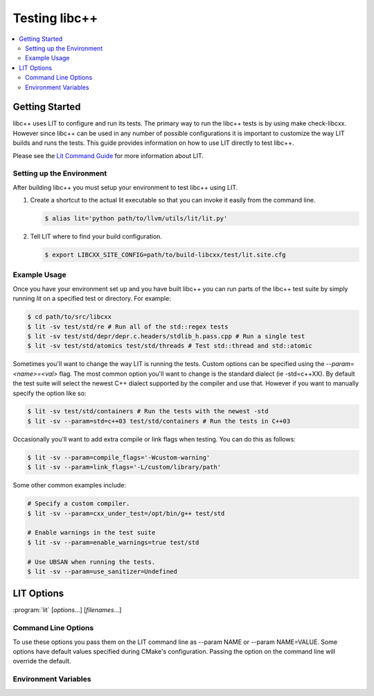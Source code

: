 ==============
Testing libc++
==============

.. contents::
  :local:

Getting Started
===============

libc++ uses LIT to configure and run its tests. The primary way to run the
libc++ tests is by using make check-libcxx. However since libc++ can be used
in any number of possible configurations it is important to customize the way
LIT builds and runs the tests. This guide provides information on how to use
LIT directly to test libc++.

Please see the `Lit Command Guide`_ for more information about LIT.

.. _LIT Command Guide: http://llvm.org/docs/CommandGuide/lit.html

Setting up the Environment
--------------------------

After building libc++ you must setup your environment to test libc++ using
LIT.

#. Create a shortcut to the actual lit executable so that you can invoke it
   easily from the command line.

   .. code-block:: bash

     $ alias lit='python path/to/llvm/utils/lit/lit.py'

#. Tell LIT where to find your build configuration.

   .. code-block:: bash

     $ export LIBCXX_SITE_CONFIG=path/to/build-libcxx/test/lit.site.cfg

Example Usage
-------------

Once you have your environment set up and you have built libc++ you can run
parts of the libc++ test suite by simply running `lit` on a specified test or
directory. For example:

.. code-block:: bash

  $ cd path/to/src/libcxx
  $ lit -sv test/std/re # Run all of the std::regex tests
  $ lit -sv test/std/depr/depr.c.headers/stdlib_h.pass.cpp # Run a single test
  $ lit -sv test/std/atomics test/std/threads # Test std::thread and std::atomic

Sometimes you'll want to change the way LIT is running the tests. Custom options
can be specified using the `--param=<name>=<val>` flag. The most common option
you'll want to change is the standard dialect (ie -std=c++XX). By default the
test suite will select the newest C++ dialect supported by the compiler and use
that. However if you want to manually specify the option like so:

.. code-block:: bash

  $ lit -sv test/std/containers # Run the tests with the newest -std
  $ lit -sv --param=std=c++03 test/std/containers # Run the tests in C++03

Occasionally you'll want to add extra compile or link flags when testing.
You can do this as follows:

.. code-block:: bash

  $ lit -sv --param=compile_flags='-Wcustom-warning'
  $ lit -sv --param=link_flags='-L/custom/library/path'

Some other common examples include:

.. code-block:: bash

  # Specify a custom compiler.
  $ lit -sv --param=cxx_under_test=/opt/bin/g++ test/std

  # Enable warnings in the test suite
  $ lit -sv --param=enable_warnings=true test/std

  # Use UBSAN when running the tests.
  $ lit -sv --param=use_sanitizer=Undefined


LIT Options
===========

:program:`lit` [*options*...] [*filenames*...]

Command Line Options
--------------------

To use these options you pass them on the LIT command line as --param NAME or
--param NAME=VALUE. Some options have default values specified during CMake's
configuration. Passing the option on the command line will override the default.

.. program:: lit

.. option:: cxx_under_test=path/to/compiler

  Specify the compiler used to build the tests.

.. option:: std=<standard version>

  **Values**: c++98, c++03, c++11, c++14, c++1z

  Change the standard version used when building the tests.

.. option:: libcxx_site_config=path/to/lit.site.cfg

  Specify the site configuration to use when running the tests.  This option
  overrides the enviroment variable LIBCXX_SITE_CONFIG.

.. option:: libcxx_headers=path/to/headers

  Specify the libc++ headers that are tested. By default the headers in the
  source tree are used.

.. option:: cxx_library_root=path/to/lib/

  Specify the directory of the libc++ library to be tested. By default the
  library folder of the build directory is used. This option cannot be used
  when use_system_lib is provided.


.. option:: cxx_runtime_root=path/to/lib/

  Specify the directory of the libc++ library to use at runtime. This directory
  is not added to the linkers search path. This can be used to compile tests
  against one version of libc++ and run them using another. The default value
  for this option is `cxx_library_root`. This option cannot be used
  when use_system_lib is provided.

.. option:: use_system_lib=<bool>

  **Default**: False

  Enable or disable testing against the installed version of libc++ library.
  Note: This does not use the installed headers.

.. option:: use_lit_shell=<bool>

  Enable or disable the use of LIT's internal shell in ShTests. If the
  environment variable LIT_USE_INTERNAL_SHELL is present then that is used as
  the default value. Otherwise the default value is True on Windows and False
  on every other platform.

.. option:: no_default_flags=<bool>

  **Default**: False

  Disable all default compile and link flags from being added. When this
  option is used only flags specified using the compile_flags and link_flags
  will be used.

.. option:: compile_flags="list-of-args"

  Specify additional compile flags as a space delimited string.
  Note: This options should not be used to change the standard version used.

.. option:: link_flags="list-of-args"

  Specify additional link flags as a space delimited string.

.. option:: debug_level=<level>

  **Values**: 0, 1

  Enable the use of debug mode. Level 0 enables assertions and level 1 enables
  assertions and debugging of iterator misuse.

.. option:: use_sanitizer=<sanitizer name>

  **Values**: Memory, MemoryWithOrigins, Address, Undefined

  Run the tests using the given sanitizer. If LLVM_USE_SANITIZER was given when
  building libc++ then that sanitizer will be used by default.

.. option:: color_diagnostics

  Enable the use of colorized compile diagnostics. If the color_diagnostics
  option is specified or the environment variable LIBCXX_COLOR_DIAGNOSTICS is
  present then color diagnostics will be enabled.


Environment Variables
---------------------

.. envvar:: LIBCXX_SITE_CONFIG=path/to/lit.site.cfg

  Specify the site configuration to use when running the tests.
  Also see :option:`libcxx_site_config`.

.. envvar:: LIBCXX_COLOR_DIAGNOSTICS

  If ``LIBCXX_COLOR_DIAGNOSTICS`` is defined then the test suite will attempt
  to use color diagnostic outputs from the compiler.
  Also see :option:`color_diagnostics`.
